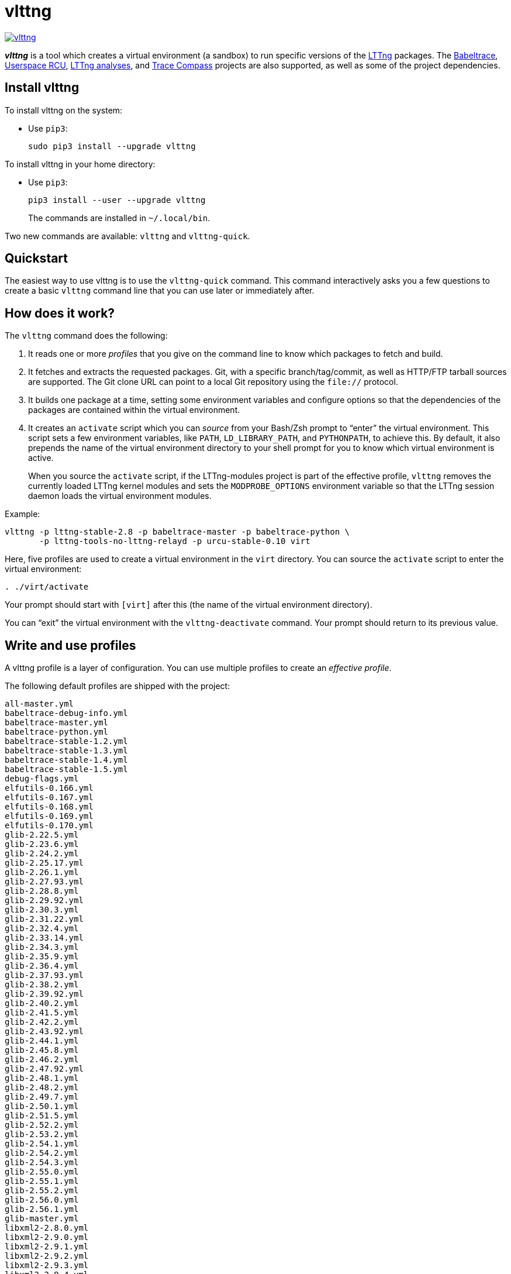 vlttng
======

image:https://img.shields.io/pypi/v/vlttng.svg?label=Latest%20version[link="https://pypi.python.org/pypi/vlttng"]

**_vlttng_** is a tool which creates a virtual environment (a sandbox)
to run specific versions of the http://lttng.org/[LTTng] packages. The
http://diamon.org/babeltrace[Babeltrace], http://liburcu.org/[Userspace
RCU], https://github.com/lttng/lttng-analyses[LTTng analyses], and
http://tracecompass.org/[Trace Compass] projects are also supported, as
well as some of the project dependencies.


== Install vlttng

To install vlttng on the system:

* Use `pip3`:
+
--
----
sudo pip3 install --upgrade vlttng
----
--

To install vlttng in your home directory:

* Use `pip3`:
+
--
----
pip3 install --user --upgrade vlttng
----
--
+
The commands are installed in `~/.local/bin`.

Two new commands are available: `vlttng` and `vlttng-quick`.


== Quickstart

The easiest way to use vlttng is to use the `vlttng-quick` command. This
command interactively asks you a few questions to create a basic
`vlttng` command line that you can use later or immediately after.


== How does it work?

The `vlttng` command does the following:

. It reads one or more _profiles_ that you give on the command line to
  know which packages to fetch and build.

. It fetches and extracts the requested packages. Git, with a specific
  branch/tag/commit, as well as HTTP/FTP tarball sources are supported.
  The Git clone URL can point to a local Git repository using the
  `file://` protocol.

. It builds one package at a time, setting some environment variables
  and configure options so that the dependencies of the packages are
  contained within the virtual environment.

. It creates an `activate` script which you can _source_ from your
  Bash/Zsh prompt to ``enter'' the virtual environment. This script sets
  a few environment variables, like `PATH`, `LD_LIBRARY_PATH`, and
  `PYTHONPATH`, to achieve this. By default, it also prepends the name
  of the virtual environment directory to your shell prompt for you to
  know which virtual environment is active.
+
When you source the `activate` script, if the LTTng-modules project is
part of the effective profile, `vlttng` removes the currently loaded
LTTng kernel modules and sets the `MODPROBE_OPTIONS` environment
variable so that the LTTng session daemon loads the virtual environment
modules.

Example:

----
vlttng -p lttng-stable-2.8 -p babeltrace-master -p babeltrace-python \
       -p lttng-tools-no-lttng-relayd -p urcu-stable-0.10 virt
----

Here, five profiles are used to create a virtual environment in the
`virt` directory. You can source the `activate` script to enter
the virtual environment:

----
. ./virt/activate
----

Your prompt should start with `[virt]` after this (the name of the
virtual environment directory).

You can ``exit'' the virtual environment with the `vlttng-deactivate`
command. Your prompt should return to its previous value.


== Write and use profiles

A vlttng profile is a layer of configuration. You can use multiple
profiles to create an _effective profile_.

The following default profiles are shipped with the project:

----
all-master.yml
babeltrace-debug-info.yml
babeltrace-master.yml
babeltrace-python.yml
babeltrace-stable-1.2.yml
babeltrace-stable-1.3.yml
babeltrace-stable-1.4.yml
babeltrace-stable-1.5.yml
debug-flags.yml
elfutils-0.166.yml
elfutils-0.167.yml
elfutils-0.168.yml
elfutils-0.169.yml
elfutils-0.170.yml
glib-2.22.5.yml
glib-2.23.6.yml
glib-2.24.2.yml
glib-2.25.17.yml
glib-2.26.1.yml
glib-2.27.93.yml
glib-2.28.8.yml
glib-2.29.92.yml
glib-2.30.3.yml
glib-2.31.22.yml
glib-2.32.4.yml
glib-2.33.14.yml
glib-2.34.3.yml
glib-2.35.9.yml
glib-2.36.4.yml
glib-2.37.93.yml
glib-2.38.2.yml
glib-2.39.92.yml
glib-2.40.2.yml
glib-2.41.5.yml
glib-2.42.2.yml
glib-2.43.92.yml
glib-2.44.1.yml
glib-2.45.8.yml
glib-2.46.2.yml
glib-2.47.92.yml
glib-2.48.1.yml
glib-2.48.2.yml
glib-2.49.7.yml
glib-2.50.1.yml
glib-2.51.5.yml
glib-2.52.2.yml
glib-2.53.2.yml
glib-2.54.1.yml
glib-2.54.2.yml
glib-2.54.3.yml
glib-2.55.0.yml
glib-2.55.1.yml
glib-2.55.2.yml
glib-2.56.0.yml
glib-2.56.1.yml
glib-master.yml
libxml2-2.8.0.yml
libxml2-2.9.0.yml
libxml2-2.9.1.yml
libxml2-2.9.2.yml
libxml2-2.9.3.yml
libxml2-2.9.4.yml
libxml2-2.9.5.yml
libxml2-2.9.6.yml
libxml2-2.9.7.yml
libxml2-2.9.8.yml
libxml2-master.yml
lttng-analyses-0.3.0.yml
lttng-analyses-0.4.0.yml
lttng-analyses-0.4.1.yml
lttng-analyses-0.4.2.yml
lttng-analyses-0.4.3.yml
lttng-analyses-0.5.0.yml
lttng-analyses-0.5.1.yml
lttng-analyses-0.5.2.yml
lttng-analyses-0.5.3.yml
lttng-analyses-0.5.4.yml
lttng-analyses-0.6.0.yml
lttng-analyses-0.6.1.yml
lttng-analyses-master.yml
lttng-master.yml
lttng-modules-2.10.0-rc1.yml
lttng-modules-2.10.0-rc2.yml
lttng-modules-2.10.0.yml
lttng-modules-2.10.1.yml
lttng-modules-2.10.2.yml
lttng-modules-2.10.3.yml
lttng-modules-2.10.4.yml
lttng-modules-2.10.5.yml
lttng-modules-2.10.6.yml
lttng-modules-2.6.0-rc1.yml
lttng-modules-2.6.0-rc2.yml
lttng-modules-2.6.0.yml
lttng-modules-2.6.1.yml
lttng-modules-2.6.2.yml
lttng-modules-2.6.3.yml
lttng-modules-2.6.4.yml
lttng-modules-2.6.5.yml
lttng-modules-2.6.6.yml
lttng-modules-2.7.0-rc1.yml
lttng-modules-2.7.0-rc2.yml
lttng-modules-2.7.0.yml
lttng-modules-2.7.1.yml
lttng-modules-2.7.2.yml
lttng-modules-2.7.3.yml
lttng-modules-2.7.4.yml
lttng-modules-2.7.5.yml
lttng-modules-2.7.6.yml
lttng-modules-2.7.7.yml
lttng-modules-2.8.0-rc1.yml
lttng-modules-2.8.0-rc2.yml
lttng-modules-2.8.0.yml
lttng-modules-2.8.1.yml
lttng-modules-2.8.2.yml
lttng-modules-2.8.3.yml
lttng-modules-2.8.4.yml
lttng-modules-2.8.5.yml
lttng-modules-2.8.6.yml
lttng-modules-2.8.7.yml
lttng-modules-2.9.0-rc1.yml
lttng-modules-2.9.0-rc2.yml
lttng-modules-2.9.0.yml
lttng-modules-2.9.1.yml
lttng-modules-2.9.2.yml
lttng-modules-2.9.3.yml
lttng-modules-2.9.4.yml
lttng-modules-2.9.5.yml
lttng-modules-master.yml
lttng-modules-stable-2.10.yml
lttng-modules-stable-2.6.yml
lttng-modules-stable-2.7.yml
lttng-modules-stable-2.8.yml
lttng-modules-stable-2.9.yml
lttng-stable-2.10.yml
lttng-stable-2.6.yml
lttng-stable-2.7.yml
lttng-stable-2.8.yml
lttng-stable-2.9.yml
lttng-tools-2.10.0-rc1.yml
lttng-tools-2.10.0-rc2.yml
lttng-tools-2.10.0.yml
lttng-tools-2.10.1.yml
lttng-tools-2.10.2.yml
lttng-tools-2.10.3.yml
lttng-tools-2.10.4.yml
lttng-tools-2.10.5.yml
lttng-tools-2.10.6.yml
lttng-tools-2.6.0-rc1.yml
lttng-tools-2.6.0-rc2.yml
lttng-tools-2.6.0-rc3.yml
lttng-tools-2.6.0-rc4.yml
lttng-tools-2.6.0.yml
lttng-tools-2.6.1.yml
lttng-tools-2.6.2.yml
lttng-tools-2.6.3.yml
lttng-tools-2.7.0-rc1.yml
lttng-tools-2.7.0-rc2.yml
lttng-tools-2.7.0.yml
lttng-tools-2.7.1.yml
lttng-tools-2.7.2.yml
lttng-tools-2.7.3.yml
lttng-tools-2.7.4.yml
lttng-tools-2.7.5.yml
lttng-tools-2.7.6.yml
lttng-tools-2.8.0-rc1.yml
lttng-tools-2.8.0.yml
lttng-tools-2.8.1.yml
lttng-tools-2.8.2.yml
lttng-tools-2.8.3.yml
lttng-tools-2.8.4.yml
lttng-tools-2.8.5.yml
lttng-tools-2.8.6.yml
lttng-tools-2.8.7.yml
lttng-tools-2.8.8.yml
lttng-tools-2.9.0-rc1.yml
lttng-tools-2.9.0.yml
lttng-tools-2.9.1.yml
lttng-tools-2.9.2.yml
lttng-tools-2.9.3.yml
lttng-tools-2.9.4.yml
lttng-tools-2.9.5.yml
lttng-tools-2.9.6.yml
lttng-tools-embedded-help.yml
lttng-tools-master.yml
lttng-tools-no-lttng-consumerd.yml
lttng-tools-no-lttng-crash.yml
lttng-tools-no-lttng-relayd.yml
lttng-tools-no-lttng-sessiond.yml
lttng-tools-no-lttng.yml
lttng-tools-no-man-pages.yml
lttng-tools-no-python.yml
lttng-tools-python.yml
lttng-tools-stable-2.10.yml
lttng-tools-stable-2.6.yml
lttng-tools-stable-2.7.yml
lttng-tools-stable-2.8.yml
lttng-tools-stable-2.9.yml
lttng-ust-2.10.0-rc1.yml
lttng-ust-2.10.0-rc2.yml
lttng-ust-2.10.0.yml
lttng-ust-2.10.1.yml
lttng-ust-2.6.0-rc1.yml
lttng-ust-2.6.0-rc2.yml
lttng-ust-2.6.0-rc3.yml
lttng-ust-2.6.0.yml
lttng-ust-2.6.1.yml
lttng-ust-2.6.2.yml
lttng-ust-2.6.3.yml
lttng-ust-2.6.4.yml
lttng-ust-2.6.5.yml
lttng-ust-2.6.6.yml
lttng-ust-2.6.7.yml
lttng-ust-2.7.0-rc1.yml
lttng-ust-2.7.0-rc2.yml
lttng-ust-2.7.0.yml
lttng-ust-2.7.1.yml
lttng-ust-2.7.2.yml
lttng-ust-2.7.3.yml
lttng-ust-2.7.4.yml
lttng-ust-2.7.5.yml
lttng-ust-2.8.0-rc1.yml
lttng-ust-2.8.0-rc2.yml
lttng-ust-2.8.0.yml
lttng-ust-2.8.1.yml
lttng-ust-2.8.2.yml
lttng-ust-2.8.3.yml
lttng-ust-2.8.4.yml
lttng-ust-2.9.0-rc1.yml
lttng-ust-2.9.0.yml
lttng-ust-2.9.1.yml
lttng-ust-jul-agent.yml
lttng-ust-log4j-agent.yml
lttng-ust-master.yml
lttng-ust-no-man-pages.yml
lttng-ust-python-agent.yml
lttng-ust-stable-2.10.yml
lttng-ust-stable-2.6.yml
lttng-ust-stable-2.7.yml
lttng-ust-stable-2.8.yml
lttng-ust-stable-2.9.yml
popt-1.16.yml
tracecompass-1.1.0.yml
tracecompass-1.2.0.yml
tracecompass-1.2.1.yml
tracecompass-2.0.0.yml
tracecompass-linux-x86-64-1.1.0.yml
tracecompass-linux-x86-64-1.2.0.yml
tracecompass-linux-x86-64-1.2.1.yml
tracecompass-linux-x86-64-2.0.0.yml
tracecompass-linux-x86-64-2.0.1.yml
tracecompass-linux-x86-64-2.1.0.yml
tracecompass-linux-x86-64-2.2.0.yml
tracecompass-linux-x86-64-2.3.0.yml
tracecompass-linux-x86-64-3.0.0.yml
tracecompass-linux-x86-64-3.1.0.yml
tracecompass-linux-x86-64-3.2.0.yml
tracecompass-linux-x86-64-3.3.0.yml
tracecompass-macos-x86-64-1.1.0.yml
tracecompass-macos-x86-64-1.2.0.yml
tracecompass-macos-x86-64-1.2.1.yml
tracecompass-macos-x86-64-2.0.0.yml
tracecompass-macos-x86-64-2.0.1.yml
tracecompass-macos-x86-64-2.1.0.yml
tracecompass-macos-x86-64-2.2.0.yml
tracecompass-macos-x86-64-2.3.0.yml
tracecompass-macos-x86-64-3.0.0.yml
tracecompass-macos-x86-64-3.1.0.yml
tracecompass-macos-x86-64-3.2.0.yml
tracecompass-macos-x86-64-3.3.0.yml
tracecompass-master.yml
urcu-master.yml
urcu-stable-0.10.yml
urcu-stable-0.7.yml
urcu-stable-0.8.yml
urcu-stable-0.9.yml
use-ccache-gcc.yml
----

You can get this list using `vlttng --list-default-profiles`.

Profiles are written in YAML. Here is an example:

[source,yaml]
build-env:
  CFLAGS: -O0 -g3
virt-env:
  ENABLE_FEATURE: '1'
  SOME_PATH: /path/to/omg
projects:
  lttng-tools:
    source: 'git://git.lttng.org/lttng-tools.git'
    checkout: stable-2.7
    build-env:
      CC: clang
      CFLAGS: ''
  lttng-ust:
    source: 'http://lttng.org/files/lttng-ust/lttng-ust-2.7.2.tar.bz2'
    configure: --enable-python-agent
  lttng-modules:
    source: 'git://git.lttng.org/lttng-modules.git'
    checkout: stable-2.7
  urcu:
    source: 'git://git.liburcu.org/userspace-rcu.git'

A few things to note here:

* The root `build-env` property defines the base build environment
  variables. They are set when building the projects. `vlttng` also
  passes exported shell variables to the executed programs, so you can
  do:
+
--
----
CC=clang CFLAGS='-O0 -g3' vlttng ...
----
--

* The root `virt-env` property defines the virtual environment variables,
  which are set when activating the virtual environment. Exported
  shell variables, when invoking `vlttng`, are _not_ set when activating
  the resulting virtual environment.
* The available project names, as of this version, are:
** `babeltrace`
** `elfutils`
** `glib`
** `libxml2`
** `lttng-analyses`
** `lttng-modules`
** `lttng-tools`
** `lttng-ust`
** `popt`
** `tracecompass`
** `urcu`
* The `build-env` property of a specific project defines environment
  variables to be used only during the build stage of this project. A
  project-specific build-time environment variable overrides a base
  build-time environment variable sharing its name.
* When the `source` property contains a Git URL, or when `checkout`
  property is set, the `checkout` property indicates which branch, tag,
  or commit to check out. When it's not specified, `vlttng` checks out
  the `master` branch.
* The `configure` property specifies the options to pass to the
  `configure` script of a given project. `vlttng` handles some options
  itself, like `--prefix` and `--without-lttng-ust`, to create a working
  virtual environment.

The profile above can be saved to a file, for example `my-profile.yml`,
and you can create a virtual environment out of it:

----
vlttng -p my-profile.yml virt
----

When you give multiple profiles to `vlttng`, the first profile is
``patched'' with the second, which is then patched with the third, and
so on. Nonexistent properties are created; existing ones are replaced
recursively. The `configure` properties are _joined_. For example, let's
add the following profile (call it `more.yaml`) to the example above:

[source,yaml]
build-env:
  CFLAGS: -O0
  SOMEVAR: ok
projects:
  lttng-tools:
    source: 'https://github.com/lttng/lttng-tools.git'
  lttng-ust:
    configure: --enable-java-agent-jul

With this command:

----
vlttng -p my-profile.yml -p more.yaml virt
----

the effective profile is:

[source,yaml]
build-env:
  CFLAGS: -O0
  SOMEVAR: ok
projects:
  lttng-tools:
    source: 'https://github.com/lttng/lttng-tools.git'
    checkout: stable-2.7
    build-env:
      CC: clang
      CFLAGS: ''
  lttng-ust:
    source: 'http://lttng.org/files/lttng-ust/lttng-ust-2.7.2.tar.bz2'
    configure: --enable-python-agent --enable-java-agent-jul
  lttng-modules:
    source: 'git://git.lttng.org/lttng-modules.git'
    checkout: stable-2.7
  urcu:
    source: 'git://git.liburcu.org/userspace-rcu.git'


[[override]]
== Override a profile property

You can replace, append to, and remove effective profile properties
(after `vlttng` has merged all the profiles given with the `--profile`
option as an effective profile) with the `--override` (`-o`) option.

The three override operations are:

Replace a property::
+
--
----
PATH=REPLACEMENT
----
--

Append to a property::
+
--
----
PATH+=APPEND
----
--

Remove a property::
+
--
----
!PATH
----
--

`PATH` is the path to the property, from the root of the profile, using
a dot-separated list of keys to find recursively.

Example:

----
-o projects.lttng-tools.configure+=--disable-bin-lttng-relayd \
-o '!projects.lttng-ust.checkout' \
-o build-env.CC=clang
----

In replace and append modes, `vlttng` creates the property if it does
not exist. This allows you to create projects on the command line:

----
-o projects.lttng-tools.source=https://github.com/lttng/lttng-tools.git \
-o projects.lttng-tools.checkout=v2.7.1 \
-o projects.lttng-tools.configure='--disable-bin-lttng --disable-man-pages'
----

Note that the overrides are applied in command line order.


== Ignore a project

You can ignore specific projects that exist in the effective profile
using the `--ignore-project` (`-i`) option:

    vlttng -p lttng-stable-2.7 -p urcu-master -i lttng-ust virt

This is the equivalent of removing the project's property with an
<<override,override>>:

----
vlttng -p lttng-stable-2.7 -p urcu-master -o '!projects.lttng-ust' virt
----


== Make the output verbose

By default, `vlttng` hides the standard output and error of the commands
it runs. In this mode, `vlttng` prints all the commands to run and the
exported environment variables along with comments, so that you can
``replay'' the entire output as is to create the same virtual
environment (except for the `activate` script which would not be
generated).

You can use the `--verbose` (`-v`) option to also print the standard
output and error of all the executed commands, and the effective profile
used to create the virtual environment.


== Define the number of make jobs

`vlttng` passes its `--jobs` (`-j`) option as is to `make`.


== `activate` script options

When you source the `activate` script, you can use the following
environment variables to alter its behaviour:

`VLTTNG_NO_RMMOD`::
    Set to `1` to disable the unloading of the currently loaded LTTng
    kernel modules.

`VLTTNG_NO_PROMPT`::
    Set to `1` to keep your current shell prompt after the activation.


== Use `sudo`

If you use `sudo` when the virtual environment is activated, make sure
to use its `--preserve-env` (`-E`) option, so that the virtual
environment is preserved when it executes the command.

For example, to start a root session daemon which loads the LTTng kernel
modules installed in the virtual environment:

----
sudo --preserve-env lttng-sessiond --daemonize
----


== Trace a Java application

When the LTTng-UST project is built with a Java agent, the activation
of the virtual environment sets the `VLTTNG_CLASSPATH` environment
variable to a Java class path to use when you compile and run
Java applications.

Example:

----
javac -cp $VLTTNG_CLASSPATH MyClass.java
java -cp $VLTTNG_CLASSPATH:. MyClass
----


== Trace a Python application

If the LTTng-UST Python agent is built and installed in the virtual
environment, there's nothing special to do to trace a Python
application: the `PYTHONPATH` environment variable contains the path to
the LTTng-UST Python agent package in the virtual environment. You can
import the `lttngust` package as usual.


== Update a project with a Git source

`vlttng` generates the following scripts in the virtual environment's
root directory (+__name__+ is the project name):

+conf-__name__.bash+::
    Runs the configuration step of the project.

+build-__name__.bash+::
    Runs the build step of the project.

+install-__name__.bash+::
    Runs the install step of the project.

+update-__name__.bash+ (only with a Git source)::
    Fetches the project's configured Git remote, checks out the latest
    version of the configured branch, and runs +conf-__name__.bash+,
    +build-__name__.bash+, and +install-__name__.bash+.

IMPORTANT: Use those scripts with caution. For a stable branch, they
should work most of the time. For the `master` branch, some required
implicit configuration and build command lines might be missing from the
scripts when you use the update script.

